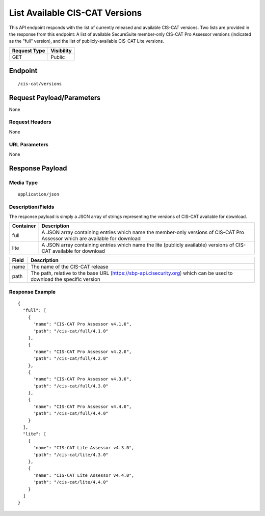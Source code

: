 List Available CIS-CAT Versions
=========================================================
This API endpoint responds with the list of currently released and available CIS-CAT versions.  Two lists are provided in the response from this endpoint: A list of available SecureSuite member-only CIS-CAT Pro Assessor versions (indicated as the "full" version), and the list of publicly-available CIS-CAT Lite versions.

.. list-table::
	:header-rows: 1

	* - Request Type 
	  - Visibility
	* - GET
	  - Public

Endpoint
--------

::

	/cis-cat/versions

Request Payload/Parameters
--------------------------
None

Request Headers
^^^^^^^^^^^^^^^
None

URL Parameters
^^^^^^^^^^^^^^
None

Response Payload
----------------


Media Type
^^^^^^^^^^
::

	application/json

Description/Fields
^^^^^^^^^^^^^^^^^^
The response payload is simply a JSON array of strings representing the versions of CIS-CAT available for download.

.. list-table::
	:header-rows: 1

	* - Container
	  - Description
	* - full
	  - A JSON array containing entries which name the member-only versions of CIS-CAT Pro Assessor which are available for download
	* - lite
	  - A JSON array containing entries which name the lite (publicly available) versions of CIS-CAT available for download

.. list-table::
	:header-rows: 1

	* - Field 
	  - Description
	* - name
	  - The name of the CIS-CAT release
	* - path
	  - The path, relative to the base URL (https://sbp-api.cisecurity.org) which can be used to download the specific version

Response Example
^^^^^^^^^^^^^^^^

::

	{
	  "full": [
	    {
	      "name": "CIS-CAT Pro Assessor v4.1.0",
	      "path": "/cis-cat/full/4.1.0"
	    },
	    {
	      "name": "CIS-CAT Pro Assessor v4.2.0",
	      "path": "/cis-cat/full/4.2.0"
	    },
	    {
	      "name": "CIS-CAT Pro Assessor v4.3.0",
	      "path": "/cis-cat/full/4.3.0"
	    },
	    {
	      "name": "CIS-CAT Pro Assessor v4.4.0",
	      "path": "/cis-cat/full/4.4.0"
	    }
	  ],
	  "lite": [
	    {
	      "name": "CIS-CAT Lite Assessor v4.3.0",
	      "path": "/cis-cat/lite/4.3.0"
	    },
	    {
	      "name": "CIS-CAT Lite Assessor v4.4.0",
	      "path": "/cis-cat/lite/4.4.0"
	    }
	  ]
	}


.. history
.. authors
.. license